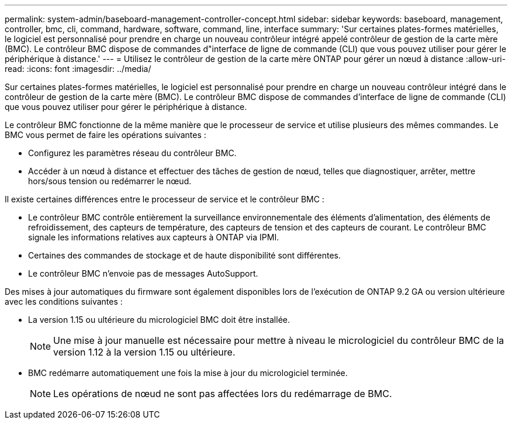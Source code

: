 ---
permalink: system-admin/baseboard-management-controller-concept.html 
sidebar: sidebar 
keywords: baseboard, management, controller, bmc, cli, command, hardware, software, command, line, interface 
summary: 'Sur certaines plates-formes matérielles, le logiciel est personnalisé pour prendre en charge un nouveau contrôleur intégré appelé contrôleur de gestion de la carte mère (BMC). Le contrôleur BMC dispose de commandes d"interface de ligne de commande (CLI) que vous pouvez utiliser pour gérer le périphérique à distance.' 
---
= Utilisez le contrôleur de gestion de la carte mère ONTAP pour gérer un nœud à distance
:allow-uri-read: 
:icons: font
:imagesdir: ../media/


[role="lead"]
Sur certaines plates-formes matérielles, le logiciel est personnalisé pour prendre en charge un nouveau contrôleur intégré dans le contrôleur de gestion de la carte mère (BMC). Le contrôleur BMC dispose de commandes d'interface de ligne de commande (CLI) que vous pouvez utiliser pour gérer le périphérique à distance.

Le contrôleur BMC fonctionne de la même manière que le processeur de service et utilise plusieurs des mêmes commandes. Le BMC vous permet de faire les opérations suivantes :

* Configurez les paramètres réseau du contrôleur BMC.
* Accéder à un nœud à distance et effectuer des tâches de gestion de nœud, telles que diagnostiquer, arrêter, mettre hors/sous tension ou redémarrer le nœud.


Il existe certaines différences entre le processeur de service et le contrôleur BMC :

* Le contrôleur BMC contrôle entièrement la surveillance environnementale des éléments d'alimentation, des éléments de refroidissement, des capteurs de température, des capteurs de tension et des capteurs de courant. Le contrôleur BMC signale les informations relatives aux capteurs à ONTAP via IPMI.
* Certaines des commandes de stockage et de haute disponibilité sont différentes.
* Le contrôleur BMC n'envoie pas de messages AutoSupport.


Des mises à jour automatiques du firmware sont également disponibles lors de l'exécution de ONTAP 9.2 GA ou version ultérieure avec les conditions suivantes :

* La version 1.15 ou ultérieure du micrologiciel BMC doit être installée.
+
[NOTE]
====
Une mise à jour manuelle est nécessaire pour mettre à niveau le micrologiciel du contrôleur BMC de la version 1.12 à la version 1.15 ou ultérieure.

====
* BMC redémarre automatiquement une fois la mise à jour du micrologiciel terminée.
+
[NOTE]
====
Les opérations de nœud ne sont pas affectées lors du redémarrage de BMC.

====

